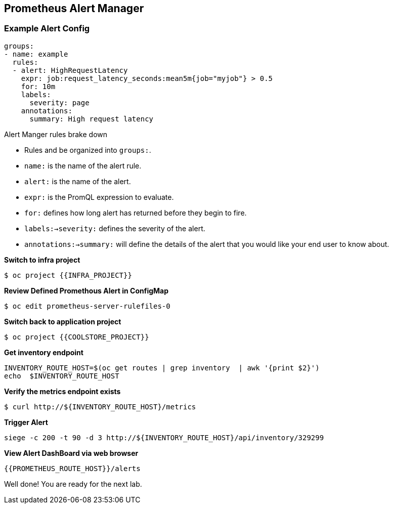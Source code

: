 == Prometheus Alert Manager

=== Example Alert Config
----
groups:
- name: example
  rules:
  - alert: HighRequestLatency
    expr: job:request_latency_seconds:mean5m{job="myjob"} > 0.5
    for: 10m
    labels:
      severity: page
    annotations:
      summary: High request latency
----

.Alert Manger rules brake down
* Rules and be organized into `groups:`.
* `name:` is the name of the alert rule.
* `alert:` is the name of the alert.
* `expr:` is the PromQL expression to evaluate.
* `for:` defines how long alert has returned before they begin to fire.
* `labels:->severity:` defines the severity of the alert.
* `annotations:->summary:` will define the details of the alert that you would like your end user to know about. 


*Switch to infra project*
----
$ oc project {{INFRA_PROJECT}}
----

*Review Defined Promethous Alert in ConfigMap*
----
$ oc edit prometheus-server-rulefiles-0
----

*Switch back to application project*
----
$ oc project {{COOLSTORE_PROJECT}}
----

*Get inventory endpoint*
----
INVENTORY_ROUTE_HOST=$(oc get routes | grep inventory  | awk '{print $2}')
echo  $INVENTORY_ROUTE_HOST
----

*Verify the metrics endpoint exists*
---- 
$ curl http://${INVENTORY_ROUTE_HOST}/metrics
----

*Trigger Alert*
----
siege -c 200 -t 90 -d 3 http://${INVENTORY_ROUTE_HOST}/api/inventory/329299
----

*View Alert DashBoard via web browser*
----
{{PROMETHEUS_ROUTE_HOST}}/alerts
----

Well done! You are ready for the next lab.
